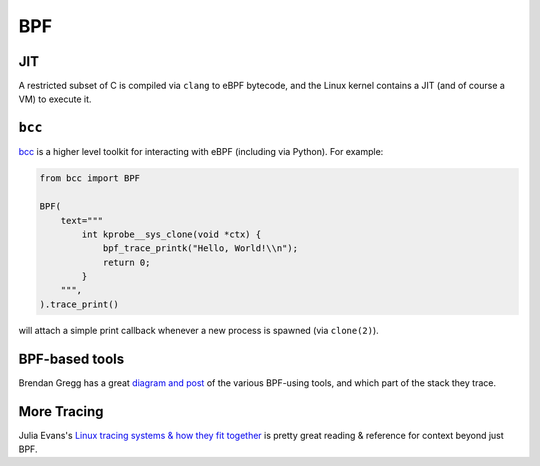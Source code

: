 ===
BPF
===


JIT
---

A restricted subset of C is compiled via ``clang`` to eBPF bytecode, and the
Linux kernel contains a JIT (and of course a VM) to execute it.


``bcc``
-------

`bcc <https://github.com/iovisor/bcc>`_ is a higher level toolkit for
interacting with eBPF (including via Python). For example:

.. code-block:: python

    from bcc import BPF

    BPF(
        text="""
            int kprobe__sys_clone(void *ctx) {
                bpf_trace_printk("Hello, World!\\n");
                return 0;
            }
        """,
    ).trace_print()

will attach a simple print callback whenever a new process is spawned (via
``clone(2)``).


BPF-based tools
---------------

Brendan Gregg has a great `diagram and post
<http://www.brendangregg.com/ebpf.html>`_ of the various BPF-using
tools, and which part of the stack they trace.


More Tracing
------------

Julia Evans's `Linux tracing systems & how they fit together
<https://jvns.ca/blog/2017/07/05/linux-tracing-systems/>`_ is pretty great
reading & reference for context beyond just BPF.
